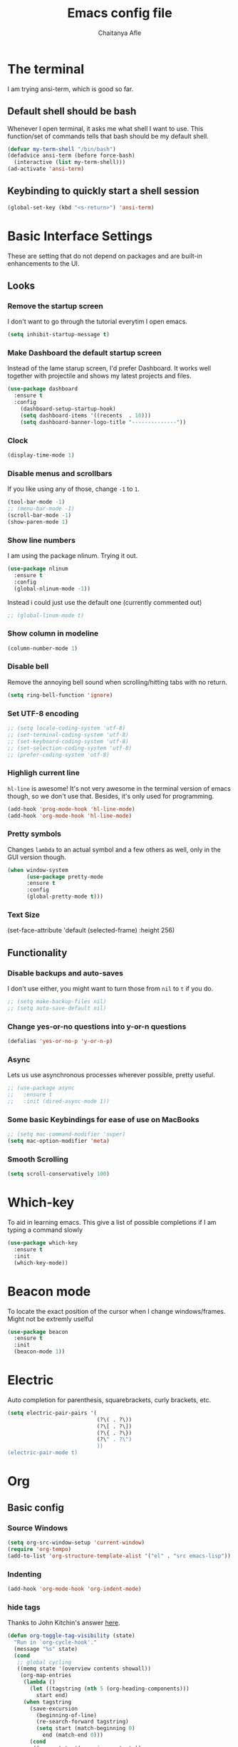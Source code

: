 #+TITLE: Emacs config file
#+AUTHOR: Chaitanya Afle
#+EMAIL: chafle@syr.edu
#+OPTIONS: toc:nil
#+DESCRIPTION: Configuration settings in org mode for emacs.d/config.el

* The terminal
I am trying ansi-term, which is good so far. 

** Default shell should be bash
Whenever I open terminal, it asks me what shell I want to use. 
This function/set of commands tells that bash should be my default shell.
#+BEGIN_SRC emacs-lisp
  (defvar my-term-shell "/bin/bash")
  (defadvice ansi-term (before force-bash)
    (interactive (list my-term-shell)))
  (ad-activate 'ansi-term)
#+END_SRC

** Keybinding to quickly start a shell session
#+BEGIN_SRC emacs-lisp
(global-set-key (kbd "<s-return>") 'ansi-term)
#+END_SRC

* Basic Interface Settings
These are setting that do not depend on packages and are built-in enhancements to the UI.

** Looks
*** Remove the startup screen
I don't want to go through the tutorial everytim I open emacs. 
#+BEGIN_SRC emacs-lisp
(setq inhibit-startup-message t)
#+END_SRC
*** Make Dashboard the default startup screen
Instead of the lame starup screen, I'd prefer Dashboard. It works well together with
projectile and shows my latest projects and files. 
#+BEGIN_SRC emacs-lisp
  (use-package dashboard
    :ensure t
    :config
      (dashboard-setup-startup-hook)
      (setq dashboard-items '((recents  . 10)))
      (setq dashboard-banner-logo-title "--------------"))
#+END_SRC

*** Clock
#+BEGIN_SRC emacs-lisp
  (display-time-mode 1)
#+END_SRC
*** Disable menus and scrollbars
If you like using any of those, change =-1= to =1=.
#+BEGIN_SRC emacs-lisp
  (tool-bar-mode -1)
  ;; (menu-bar-mode -1)                   
  (scroll-bar-mode -1)
  (show-paren-mode 1)
#+END_SRC

*** Show line numbers
I am using the package nlinum. Trying it out.
#+BEGIN_SRC emacs-lisp
  (use-package nlinum
    :ensure t
    :config
    (global-nlinum-mode -1))
#+END_SRC
Instead i could just use the default one (currently commented out)
#+BEGIN_SRC emacs-lisp
  ;; (global-linum-mode t)
#+END_SRC
*** Show column in modeline
#+BEGIN_SRC emacs-lisp
  (column-number-mode 1)
#+END_SRC
*** Disable bell
Remove the annoying bell sound when scrolling/hitting tabs with no return.
#+BEGIN_SRC emacs-lisp
(setq ring-bell-function 'ignore)
#+END_SRC
*** Set UTF-8 encoding
#+BEGIN_SRC emacs-lisp 
  ;; (setq locale-coding-system 'utf-8)
  ;; (set-terminal-coding-system 'utf-8)
  ;; (set-keyboard-coding-system 'utf-8)
  ;; (set-selection-coding-system 'utf-8)
  ;; (prefer-coding-system 'utf-8)
#+END_SRC
*** Highligh current line
=hl-line= is awesome! It's not very awesome in the terminal version of emacs though, so we don't use that.
Besides, it's only used for programming.
#+BEGIN_SRC emacs-lisp
  (add-hook 'prog-mode-hook 'hl-line-mode)
  (add-hook 'org-mode-hook 'hl-line-mode)
#+END_SRC
*** Pretty symbols
Changes =lambda= to an actual symbol and a few others as well, only in the GUI version though.
#+BEGIN_SRC emacs-lisp
  (when window-system
        (use-package pretty-mode
        :ensure t
        :config
        (global-pretty-mode t)))
#+END_SRC
*** Text Size
(set-face-attribute 'default (selected-frame) :height 256)
** Functionality
*** Disable backups and auto-saves
I don't use either, you might want to turn those from =nil= to =t= if you do.
#+BEGIN_SRC emacs-lisp
  ;; (setq make-backup-files nil)
  ;; (setq auto-save-default nil)
#+END_SRC

*** Change yes-or-no questions into y-or-n questions
#+BEGIN_SRC emacs-lisp
(defalias 'yes-or-no-p 'y-or-n-p)
#+END_SRC

*** Async
Lets us use asynchronous processes wherever possible, pretty useful.
#+BEGIN_SRC emacs-lisp
  ;; (use-package async
  ;;   :ensure t
  ;;   :init (dired-async-mode 1))
#+END_SRC

*** Some basic Keybindings for ease of use on MacBooks
#+BEGIN_SRC emacs-lisp
  ;; (setq mac-command-modifier 'super)
  (setq mac-option-modifier 'meta)
#+END_SRC
*** Smooth Scrolling
#+BEGIN_SRC emacs-lisp
  (setq scroll-conservatively 100)
#+END_SRC
* Which-key
To aid in learning emacs. This give a list of possible completions if I am typing a command slowly
#+BEGIN_SRC emacs-lisp
  (use-package which-key
    :ensure t
    :init
    (which-key-mode))
#+END_SRC

* Beacon mode
To locate the exact position of the cursor when I change windows/frames. Might not be extremly uselful
#+BEGIN_SRC emacs-lisp
  (use-package beacon
    :ensure t
    :init
    (beacon-mode 1))
#+END_SRC

* Electric 
Auto completion for parenthesis, squarebrackets, curly brackets, etc.
#+BEGIN_SRC emacs-lisp
  (setq electric-pair-pairs '(
                              (?\( . ?\))
                              (?\[ . ?\])
                              (?\{ . ?\})
                              (?\" . ?\")
                              ))
  (electric-pair-mode t)
#+END_SRC
* Org
** Basic config
*** Source Windows
#+BEGIN_SRC emacs-lisp
  (setq org-src-window-setup 'current-window)
  (require 'org-tempo)
  (add-to-list 'org-structure-template-alist '("el" . "src emacs-lisp"))
#+END_SRC
*** Indenting
#+BEGIN_SRC emacs-lisp
  (add-hook 'org-mode-hook 'org-indent-mode)
#+END_SRC
*** hide tags
Thanks to John Kitchin's answer [[https://emacs.stackexchange.com/a/32039][here]].
#+BEGIN_SRC emacs-lisp
(defun org-toggle-tag-visibility (state)
  "Run in `org-cycle-hook'."
  (message "%s" state)
  (cond
   ;; global cycling
   ((memq state '(overview contents showall))
    (org-map-entries
     (lambda ()
       (let ((tagstring (nth 5 (org-heading-components)))
         start end)
     (when tagstring
       (save-excursion
         (beginning-of-line)
         (re-search-forward tagstring)
         (setq start (match-beginning 0)
           end (match-end 0)))
       (cond
        ((memq state '(overview contents))
         (outline-flag-region start end t))
        (t
         (outline-flag-region start end nil))))))))
   ;; local cycling
   ((memq state '(folded children subtree))
    (save-restriction
      (org-narrow-to-subtree)
      (org-map-entries
       (lambda ()
     (let ((tagstring (nth 5 (org-heading-components)))
           start end)
       (when tagstring
         (save-excursion
           (beginning-of-line)
           (re-search-forward tagstring)
           (setq start (match-beginning 0)
             end (match-end 0)))
         (cond
          ((memq state '(folded children))
           (outline-flag-region start end t))
          (t
           (outline-flag-region start end nil)))))))))))

(add-hook 'org-cycle-hook 'org-toggle-tag-visibility)
#+END_SRC
** Org Bullets and collapsed arrow
#+BEGIN_SRC emacs-lisp
  (use-package org-bullets
    :ensure t
    :config
    (add-hook 'org-mode-hook (lambda () (org-bullets-mode))))
#+END_SRC
#+BEGIN_SRC emacs-lisp
(setq org-ellipsis " ⤵")
#+END_SRC
** Org-ref and helm-bibtex
#+BEGIN_SRC emacs-lisp
  (require 'org-ref)

  (setq reftex-default-bibliography '("~/org/research/ref/master.bib"))

  (setq org-ref-bibliography-notes "~/org/research/ref/notes.org"
        org-ref-default-bibliography '("~/org/research/ref/master.bib")
        org-ref-pdf-directory "~/org/research/papers/")

  (autoload 'helm-bibtex "helm-bibtex" "" t)

  (setq bibtex-completion-bibliography "~/org/research/ref/master.bib"
        bibtex-completion-library-path "~/org/research/papers/"
        bibtex-completion-notes-path "~/org/research/notes")

  ;; (setq bibtex-completion-pdf-open-function 'org-open-file)
#+END_SRC
** Org-pdf
#+BEGIN_SRC emacs-lisp
  ;; (use-package org-pdfview
  ;;     :ensure t)
  ;; (eval-after-load 'org '(require 'org-pdfview))
  ;; (add-to-list 'org-file-apps 
  ;;              '("\\.pdf\\'" . (lambda (file link)
  ;;                                      (org-pdfview-open link))))
  ;; (add-to-list 'org-file-apps 
  ;;              '("\\.pdf\\'" . default))
#+END_SRC
** Interleave
#+BEGIN_SRC emacs-lisp
(use-package interleave
    :ensure t)
#+END_SRC
** Org-contacts
#+BEGIN_SRC emacs-lisp
(use-package org-contacts
  :ensure nil
  :custom (org-contacts-files '("~/org/personal/contacts.org")))
#+END_SRC
** Agenda
*** Set keybinding
#+BEGIN_SRC emacs-lisp
(global-set-key (kbd "C-c a") 'org-agenda)
#+END_SRC
*** Define agenda files
#+BEGIN_SRC emacs-lisp
  (setq org-agenda-files (list "~/org/research/research.org"
                               "~/org/personal/tasks.org"
                               "~/org/personal/articles.org"
                               "~/org/personal/buy.org"
                               "~/org/personal/books.org"
                               "~/org/public/blog.org"))     
;(setq org-archive-location (concat org-directory "/research/research_archive.org::"))
#+END_SRC
** Org-capture

#+BEGIN_SRC emacs-lisp
(global-set-key (kbd "C-c c") 'org-capture)
#+END_SRC
#+BEGIN_SRC emacs-lisp
(setq org-default-notes-file (concat org-directory "~/org/notes/notes.org"))
#+END_SRC

#+BEGIN_SRC emacs-lisp

      (setq org-capture-templates
              '(("r" "Research related tasks")
                ("rc" "Current primary research project: Supernovae beta_estimation" entry
                 (file "~/org/research/beta_estimation.org")
                 "* TODO %?\n  %i\n  %a")
                ("re" "Add a task inteded to make Emacs experice better" entry
                 (file+headline "~/org/research/base.org" "Emacs")
                 "* TODO %?\n  %i\n  %a")
                ("rp" "Improve python skills" entry
                 (file+headline "~/org/research/base.org" "Python")
                 "* TODO %?\n  %i\n  %a")
                ("rC" "Computation skills" entry
                 (file+headline "~/org/research/base.org" "Computation")
                 "* TODO %?\n  %i\n  %a")
                ("rr" "Entry of a new article to read" entry
                 (file "~/org/research/overview.org"))


                ("j" "journal entries") 
                ("j" "Journal" entry (file+datetree "~/org/personal/journal.org")
                 "* %?\nEntered on %U\n  %i\n  %a")

                ("l" "Literature material")
                ("la" "Articles to read" entry (file "~/org/personal/articles.org")
                 "* %?\nEntered on %U\n  %i\n  %a")
                ("lb" "Book to read" entry (file+headline "~/org/personal/books.org" "To-read")
                 "* %?\n Author(s): %^{AUTHORNAME(S)}\n [[%^{url}][%^{url name}]] \nEntered on %U\n")

                ("b" "Buy")
                ("bu" "Urgent item to buy" checkitem (file+headline "~/org/personal/buy.org" "Urgent")
                 " [ ] %? | Entered on %T\n")
                ("bg" "Grocery list" entry (file+headline "~/org/personal/buy.org" "Grocery")
                 " - [ ] %? | Entered on %T\n")
                ("bo" "Online list" entry (file+headline "~/org/personal/buy.org" "Online")
                 " [ ] %? | Link: %a | Entered on %U\n")
                ("bl" "Long term list" entry (file+headline "~/org/personal/buy.org" "Long term")
                 " [ ] %? | Entered on %U\n")

                ("p" "philosophical entries")
                ("pt" "Thoughts/ Quotes" entry (file "~/org/personal/thoughts.org")
                 "* '%?' \n - by %^{PROMPT}   | Entered on %U\n")
                ("pr" "In retrospect ..." entry (file "~/org/personal/retrospect.org")
                 "* %? \n | Entered on %U\n")


                ("t" "Tasks" entry (file+headline "~/org/personal/tasks.org" "Scheduled tasks")
                "** TODO %?\n %^T")

                ;; ("c" "Contact" entry (file+headline "~/org/personal/contacts.org" "Friends")
                ;; my/org-contacts-template
                ;; :empty-lines 1)

                ("c" "Contacts" entry (file "~/org/personal/contacts.org")
                "* %(org-contacts-template-name)
    :PROPERTIES:
    :BIRTHDAY: %^
    :ADDRESS: %^(ADDRESS)
  :PHONE: %^(PHONE NUMBER(s))
    :EMAIL: %(org-contacts-template-email)
    :END:")

                ))
#+END_SRC
** Org-table auto increment
#+BEGIN_SRC emacs-lisp
(global-set-key (kbd "C-c M-RET") 'org-table-copy-down)
#+END_SRC

* IDO
** enable ido mode
#+BEGIN_SRC emacs-lisp
  (setq ido-enable-flex-matching nil)
  (setq ido-create-new-buffer 'always)
  (setq ido-everywhere t)
  (ido-mode 1)
#+END_SRC
** ido vertical
#+BEGIN_SRC emacs-lisp
  (use-package ido-vertical-mode
    :ensure t
    :init
    (ido-vertical-mode 1))
  (setq ido-vertical-define-keys 'C-n-and-C-p-only)
#+END_SRC
** smex
#+BEGIN_SRC emacs-lisp
  (use-package smex
    :ensure t
    :init (smex-initialize)
    :bind
    ("M-x" . smex))
#+END_SRC
** switch-buffers
#+BEGIN_SRC emacs-lisp
  (global-set-key (kbd "C-x C-b") 'ido-switch-buffer)
#+END_SRC
* Buffers
#+BEGIN_SRC emacs-lisp
  (global-set-key (kbd "C-x b") 'ibuffer)
#+END_SRC
** expert mode
If you want to kill the current buffer by using C-x k and don't want to be prompted to confirm killing the current buffer.

* Avy
#+BEGIN_SRC emacs-lisp
  (use-package avy
    :ensure t
    :bind
    ("M-s" . avy-goto-char)) 
#+END_SRC
* Config/init reload
** editing
#+BEGIN_SRC emacs-lisp
  (defun config-visit ()
    (interactive)
    (find-file "~/.emacs.d/config.org"))
  (global-set-key (kbd "C-c e") 'config-visit)
#+END_SRC
** executing/reloading
#+BEGIN_SRC emacs-lisp
  (defun config-reload ()
    (interactive)
    (org-babel-load-file (expand-file-name "~/.emacs.d/config.org")))
  (global-set-key (kbd "C-c r") 'config-reload)
#+END_SRC
* switching windows
#+BEGIN_SRC emacs-lisp
  (use-package switch-window
    :ensure t
    :config
    (setq switch-window-input-style 'minibuffer)
    (setq switch-window-increase 4)
    (setq switch-window-threshold 2)
    (setq switch-window-shortcut-style 'qwerty)
    (setq switch-window-qwerty-shortcuts
          '("a" "s" "d" "f" "h" "j" "k" "l"))
    :bind
    ([remap other-window] . switch-window))
     
#+END_SRC
* Window splitting functions
** Horizontal splitting
#+BEGIN_SRC emacs-lisp
  (defun split-and-follow-horizontally ()
    (interactive)
    (split-window-below)
    (balance-windows)
    (other-window 1))
  (global-set-key (kbd "C-x 2") 'split-and-follow-horizontally)
#+END_SRC
** Vertical splitting
#+BEGIN_SRC emacs-lisp
  (defun split-and-follow-vertically ()
    (interactive)
    (split-window-right)
    (balance-windows)
    (other-window 1))
  (global-set-key (kbd "C-x 3") 'split-and-follow-vertically)
#+END_SRC
   
* Subword
In case you use camelCase variable names
#+BEGIN_SRC emacs-lisp
  (global-subword-mode 1)
#+END_SRC
* Convenient functions
** kill whole word
Vim users, be happy.
#+BEGIN_SRC emacs-lisp
  (defun kill-whole-word ()
    (interactive)
    (backward-word)
    (kill-word 1))
  (global-set-key (kbd "C-c w w ") 'kill-whole-word)
#+END_SRC
** copy whole line
#+BEGIN_SRC emacs-lisp
  (defun copy-whole-line ()
    (interactive)
    (save-excursion
      (kill-new
       (buffer-substring
        (point-at-bol)
        (point-at-eol)))))
  (global-set-key (kbd "C-c w l") 'copy-whole-line)
#+END_SRC
* Hungry delete
#+BEGIN_SRC emacs-lisp
  (use-package hungry-delete
    :ensure t
    :config (global-hungry-delete-mode))
#+END_SRC
* Rainbow
#+BEGIN_SRC emacs-lisp
  (use-package rainbow-mode
    :ensure t
    :init (rainbow-mode 1))
#+END_SRC
#+BEGIN_SRC emacs-lisp
  (use-package rainbow-delimiters
    :ensure t
    :init
    (rainbow-delimiters-mode 1))
#+END_SRC
* Auto-completion/Company
** Company
Company is good for C/C++
#+BEGIN_SRC emacs-lisp
  (use-package company
    :ensure t
    :init
    (add-hook 'after-init-hook 'global-company-mode)
    :config
    (setq company-idle-delay 0)
    (setq company-minimum-prefix-length 3))
#+END_SRC
** Auto-complete
Auto-complete is good for python, etc.
#+BEGIN_SRC emacs-lisp
  (use-package auto-complete
    :ensure t
    :config
    (ac-config-default))
  (global-auto-complete-mode t)
#+END_SRC
* Modline
** theme
#+BEGIN_SRC emacs-lisp
  (use-package spaceline
    :ensure t
    :config
    (require 'spaceline-config)
    (setq powerline-image-apple-rgb t)
    (setq powerline-default-separator 'slant)
    (spaceline-emacs-theme)
    (spaceline-toggle-buffer-size-off)
    (spaceline-toggle-window-number-on)
    (spaceline-toggle-workspace-number-on)
    (spaceline-toggle-buffer-id-on))
#+END_SRC
** diminish
#+BEGIN_SRC emacs-lisp
  (use-package diminish
    :ensure t
    :init
    (diminish 'hungry-delete-mode)
    (diminish 'beacon-mode)
    (diminish 'subword-mode)
    (diminish 'rainbow-mode)
    (diminish 'which-key-mode))
#+END_SRC
* Kill-ring
#+BEGIN_SRC emacs-lisp
  (use-package popup-kill-ring
    :ensure t
    :bind
    ("M-y" . popup-kill-ring))
#+END_SRC
* Line numbering
** line numbers and programming
Every now and then all of us feel the urge to be productive and write some code.
In the event that this happens, the following bit of configuration makes sure that 
we have access to relative line numbering in programming-related modes.
I highly recommend not enabling =linum-relative-mode= globally, as it messed up 
something like =ansi-term= for instance.
#+BEGIN_SRC emacs-lisp
  (use-package linum-relative
    :ensure t
    :config
      (setq linum-relative-current-symbol "")
      (add-hook 'prog-mode-hook 'linum-relative-mode 1))
#+END_SRC

* Swiper
#+BEGIN_SRC emacs-lisp
  (use-package swiper
    :ensure t
    :bind ("C-s" . swiper))
#+END_SRC

* Mark multiple
#+BEGIN_SRC emacs-lisp
  (use-package mark-multiple
    :ensure t
    :bind ("C-c q" . 'mark-next-like-this))
#+END_SRC
* Expand Region
#+BEGIN_SRC emacs-lisp
  (use-package expand-region
    :ensure t
    :bind ("C-=" . er/expand-region)
    :bind ("C--" . er/contract-region))
#+END_SRC
* Fill column indicator line
To show a line after 72 chars
#+BEGIN_SRC emacs-lisp
  (use-package fill-column-indicator
    :ensure t)
  (fci-mode t)
#+END_SRC
* Python IDE

* PDF tools
This required a LOT of workarounds. However, finally [[https://emacs.stackexchange.com/a/22591][this]] answer worked.
Also look at the comments on that answer to install pdf-tools via brew.

If this gives error saying autoreconf is not installed, 
then run the executable in the terminal. This is from one of the answers in the above link

Have a look at [[http://mbork.pl/2016-06-13_Displaying_pdfs_on_the_right][this post]] to tweak pdf-tools.



#+BEGIN_SRC emacs-lisp
  (use-package pdf-tools
    :ensure t
    :config
    (custom-set-variables
      '(pdf-tools-handle-upgrades nil)) ; Use brew upgrade pdf-tools instead.
    (setq pdf-info-epdfinfo-program "/usr/local/bin/epdfinfo"))
  (pdf-tools-install)
#+END_SRC


#+BEGIN_SRC emacs-lisp
  (add-hook 'doc-view-mode-hook
    (lambda ()
      (linum-mode -1)
    ))					
#+END_SRC

#+BEGIN_SRC emacs-lisp
  ;; (when (memq window-system '(mac ns))
  ;;       ;; solves issue of not buildling in macOS
  ;;       (setenv "PKG_CONFIG_PATH" "/usr/local/lib/pkgconfig:/usr/local/Cellar/libffi/3.2.1/lib/pkgconfig"))
#+END_SRC
 
* Openwith
Open pdf in preview/skim
#+begin_src emacs-lisp
(require 'openwith)
(openwith-mode t)
(setq openwith-associations '(("\\.pdf\\'" "preview" (file))))
#+end_src
